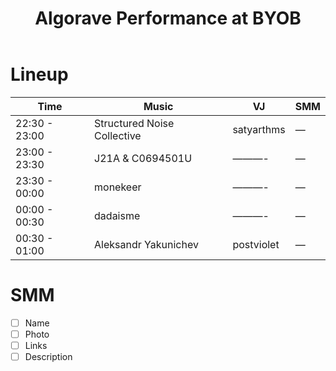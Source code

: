 #+TITLE: Algorave Performance at BYOB

* Lineup

| Time          | Music                       | VJ         | SMM |
|---------------+-----------------------------+------------+-----|
| 22:30 - 23:00 | Structured Noise Collective | satyarthms | --- |
| 23:00 - 23:30 | J21A & C0694501U            | ---------- | --- |
| 23:30 - 00:00 | monekeer                    | ---------- | --- |
| 00:00 - 00:30 | dadaisme                    | ---------- | --- |
| 00:30 - 01:00 | Aleksandr Yakunichev        | postviolet | --- |

* SMM
  - [ ] Name
  - [ ] Photo
  - [ ] Links
  - [ ] Description

